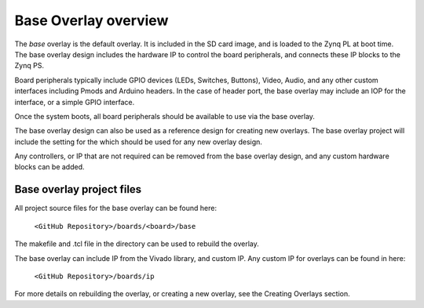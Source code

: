 Base Overlay overview
======================

The *base* overlay is the default overlay. It is included in the SD card image, and is loaded to the Zynq PL at boot time. The base overlay design includes the hardware IP to control the board peripherals, and connects these IP blocks to the Zynq PS.

Board peripherals typically include GPIO devices (LEDs, Switches, Buttons), Video, Audio, and any other custom interfaces including Pmods and Arduino headers. In the case of header port, the base overlay may include an IOP for the interface, or a simple GPIO interface.

Once the system boots, all board peripherals should be available to use via the base overlay. 

The base overlay design can also be used as a reference design for creating new overlays. The base overlay project will include the setting for the which should be used for any new overlay design. 

Any controllers, or IP that are not required can be removed from the base overlay design, and any custom hardware blocks can be added. 

Base overlay project files
----------------------------

All project source files for the base overlay can be found here:

    ``<GitHub Repository>/boards/<board>/base``

The makefile and .tcl file in the directory can be used to rebuild the overlay. 

The base overlay can include IP from the Vivado library, and custom IP. Any custom IP for overlays can be found in here:

    ``<GitHub Repository>/boards/ip`` 

For more details on rebuilding the overlay, or creating a new overlay, see the Creating Overlays section. 


